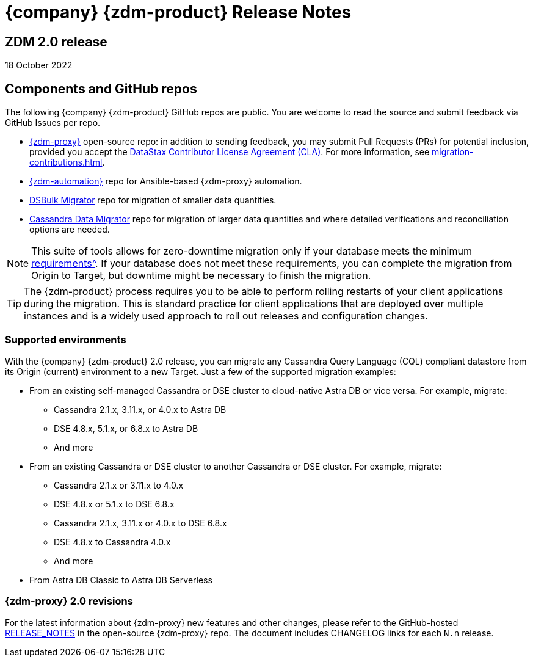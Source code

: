 = {company} {zdm-product} Release Notes

== ZDM 2.0 release

18 October 2022

== Components and GitHub repos

The following {company} {zdm-product} GitHub repos are public. You are welcome to read the source and submit feedback via GitHub Issues per repo.

* https://github.com/datastax/zdm-proxy[{zdm-proxy}^] open-source repo: in addition to sending feedback, you may submit Pull Requests (PRs) for potential inclusion, provided you accept the https://cla.datastax.com/[DataStax Contributor License Agreement (CLA)^]. For more information, see xref:migration-contributions.adoc[].

* https://github.com/datastax/zdm-proxy-automation[{zdm-automation}^] repo for Ansible-based {zdm-proxy} automation.

* https://github.com/datastax/dsbulk-migrator[DSBulk Migrator^] repo for migration of smaller data quantities.

* https://github.com/datastax/cassandra-data-migrator[Cassandra Data Migrator^] repo for migration of larger data quantities and where detailed verifications and reconciliation options are needed.

[NOTE]
====
This suite of tools allows for zero-downtime migration only if your database meets the minimum xref:migration-feasibility-checklists.adoc[requirements^]. If your database does not meet these requirements, you can complete the migration from Origin to Target, but downtime might be necessary to finish the migration.
====

====
[TIP]
The {zdm-product} process requires you to be able to perform rolling restarts of your client applications during the migration. This is standard practice for client applications that are deployed over multiple instances and is a widely used approach to roll out releases and configuration changes.
====

=== Supported environments

With the {company} {zdm-product} 2.0 release, you can migrate any Cassandra Query Language (CQL) compliant datastore from its Origin (current) environment to a new Target. Just a few of the supported migration examples:

* From an existing self-managed Cassandra or DSE cluster to cloud-native Astra DB or vice versa. For example, migrate:
** Cassandra 2.1.x, 3.11.x, or 4.0.x to Astra DB
** DSE 4.8.x, 5.1.x, or 6.8.x to Astra DB
** And more
* From an existing Cassandra or DSE cluster to another Cassandra or DSE cluster. For example, migrate:
** Cassandra 2.1.x or 3.11.x to 4.0.x
** DSE 4.8.x or 5.1.x to DSE 6.8.x
** Cassandra 2.1.x, 3.11.x or 4.0.x to DSE 6.8.x
** DSE 4.8.x to Cassandra 4.0.x
** And more
* From Astra DB Classic to Astra DB Serverless

=== {zdm-proxy} 2.0 revisions

For the latest information about {zdm-proxy} new features and other changes, please refer to the GitHub-hosted https://github.com/datastax/zdm-proxy/blob/main/RELEASE_NOTES.md[RELEASE_NOTES^] in the open-source {zdm-proxy} repo. The document includes CHANGELOG links for each `N.n` release.
